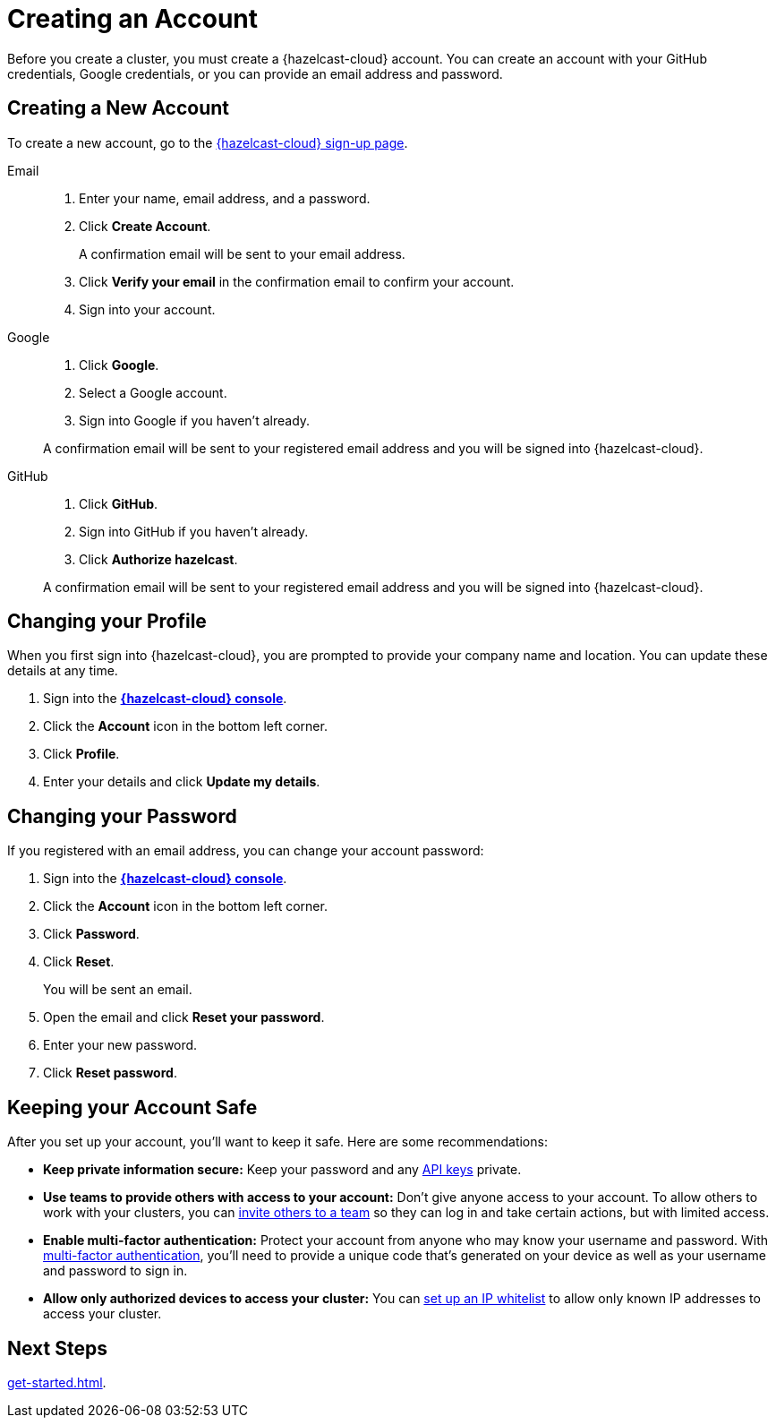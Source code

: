 = Creating an Account
:description: Before you create a cluster, you must create a {hazelcast-cloud} account. You can create an account with your GitHub credentials, Google credentials, or you can provide an email address and password.
:toclevels: 3

{description}

== Creating a New Account

To create a new account, go to the link:{page-cloud-console}[{hazelcast-cloud} sign-up page].

[tabs] 
====
Email::
+ 
--
. Enter your name, email address, and a password.
. Click *Create Account*.
+
A confirmation email will be sent to your email address.
. Click *Verify your email* in the confirmation email to confirm your account.
. Sign into your account.
--
Google:: 
+ 
--
. Click *Google*.
. Select a Google account.
. Sign into Google if you haven't already.

A confirmation email will be sent to your registered email address and you will be signed into {hazelcast-cloud}.
--
GitHub:: 
+ 
--
. Click *GitHub*.
. Sign into GitHub if you haven't already.
. Click *Authorize hazelcast*.

A confirmation email will be sent to your registered email address and you will be signed into {hazelcast-cloud}.
--
====

== Changing your Profile

When you first sign into {hazelcast-cloud}, you are prompted to provide your company name and location. You can update these details at any time.

. Sign into the [.console]*link:{page-cloud-console}[{hazelcast-cloud} console]*.
. Click the *Account* icon in the bottom left corner.
. Click *Profile*.
. Enter your details and click *Update my details*.

== Changing your Password

If you registered with an email address, you can change your account password:

. Sign into the [.console]*link:{page-cloud-console}[{hazelcast-cloud} console]*.
. Click the *Account* icon in the bottom left corner.
. Click *Password*.
. Click *Reset*.
+
You will be sent an email.
. Open the email and click *Reset your password*.
. Enter your new password.
. Click *Reset password*.

== Keeping your Account Safe

After you set up your account, you’ll want to keep it safe. Here are some recommendations:

- *Keep private information secure:* Keep your password and any xref:developer.adoc[API keys] private.

- *Use teams to provide others with access to your account:* Don't give anyone access to your account. To allow others to work with your clusters, you can xref:teams-and-users.adoc[invite others to a team] so they can log in and take certain actions, but with limited access.

- *Enable multi-factor authentication:* Protect your account from anyone who may know your username and password. With xref:multi-factor-authentication.adoc[multi-factor authentication], you'll need to provide a unique code that's generated on your device as well as your username and password to sign in.

- *Allow only authorized devices to access your cluster:* You can xref:ip-white-list.adoc[set up an IP whitelist] to allow only known IP addresses to access your cluster.

== Next Steps

xref:get-started.adoc[].
